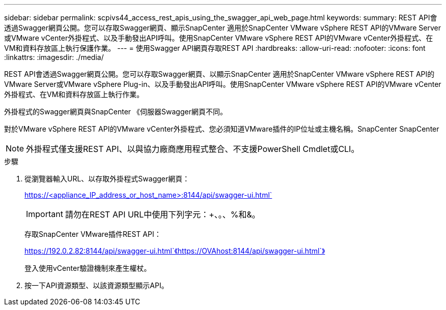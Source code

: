 ---
sidebar: sidebar 
permalink: scpivs44_access_rest_apis_using_the_swagger_api_web_page.html 
keywords:  
summary: REST API會透過Swagger網頁公開。您可以存取Swagger網頁、顯示SnapCenter 適用於SnapCenter VMware vSphere REST API的VMware Server或VMware vCenter外掛程式、以及手動發出API呼叫。使用SnapCenter VMware vSphere REST API的VMware vCenter外掛程式、在VM和資料存放區上執行保護作業。 
---
= 使用Swagger API網頁存取REST API
:hardbreaks:
:allow-uri-read: 
:nofooter: 
:icons: font
:linkattrs: 
:imagesdir: ./media/


[role="lead"]
REST API會透過Swagger網頁公開。您可以存取Swagger網頁、以顯示SnapCenter 適用於SnapCenter VMware vSphere REST API的VMware Server或VMware vSphere Plug-in、以及手動發出API呼叫。使用SnapCenter VMware vSphere REST API的VMware vCenter外掛程式、在VM和資料存放區上執行作業。

外掛程式的Swagger網頁與SnapCenter 《伺服器Swagger網頁不同。

對於VMware vSphere REST API的VMware vCenter外掛程式、您必須知道VMware插件的IP位址或主機名稱。SnapCenter SnapCenter


NOTE: 外掛程式僅支援REST API、以與協力廠商應用程式整合、不支援PowerShell Cmdlet或CLI。

.步驟
. 從瀏覽器輸入URL、以存取外掛程式Swagger網頁：
+
https://<appliance_IP_address_or_host_name>:8144/api/swagger-ui.html`

+

IMPORTANT: 請勿在REST API URL中使用下列字元：+、。、%和&。

+
存取SnapCenter VMware插件REST API：

+
https://192.0.2.82:8144/api/swagger-ui.html`《https://OVAhost:8144/api/swagger-ui.html`》

+
登入使用vCenter驗證機制來產生權杖。

. 按一下API資源類型、以該資源類型顯示API。

